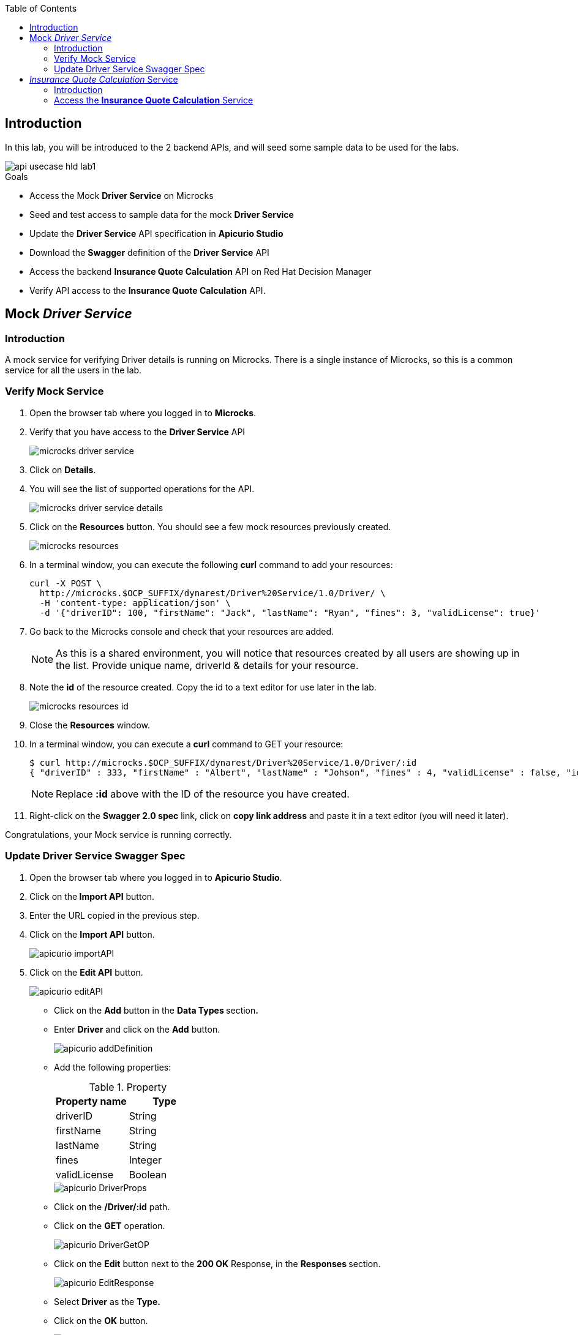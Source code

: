 
:noaudio:
:scrollbar:
:data-uri:
:toc2:
:linkattrs:

== Introduction

In this lab, you will be introduced to the 2 backend APIs, and will seed some sample data to be used for the labs.

image::images/api-usecase-hld-lab1.jpg[]

.Goals

* Access the Mock *Driver Service* on Microcks
* Seed and test access to sample data for the mock *Driver Service*
* Update the *Driver Service* API specification in *Apicurio Studio* 
* Download the *Swagger* definition of the *Driver Service* API
* Access the backend *Insurance Quote Calculation* API on Red Hat Decision Manager
* Verify API access to the *Insurance Quote Calculation* API.


== Mock _Driver Service_

=== Introduction

A mock service for verifying Driver details is running on Microcks. There is a single instance of Microcks, so this is a common service for all the users in the lab. 

=== Verify Mock Service

. Open the browser tab where you logged in to *Microcks*.
. Verify that you have access to the *Driver Service* API
+
image::images/microcks-driver-service.png[]

. Click on *Details*.
. You will see the list of supported operations for the API.
+ 
image::images/microcks-driver-service-details.png[]

. Click on the **Resources** button. You should see a few mock resources previously created.
+
image::images/microcks-resources.png[]

. In a terminal window, you can execute the following *curl* command to add your resources:
+
----
curl -X POST \
  http://microcks.$OCP_SUFFIX/dynarest/Driver%20Service/1.0/Driver/ \
  -H 'content-type: application/json' \
  -d '{"driverID": 100, "firstName": "Jack", "lastName": "Ryan", "fines": 3, "validLicense": true}'

----

. Go back to the Microcks console and check that your resources are added.
+
NOTE: As this is a shared environment, you will notice that resources created by all users are showing up in the list. Provide unique name, driverId & details for your resource.

. Note the *id* of the resource created. Copy the id to a text editor for use later in the lab.
+
image::images/microcks-resources-id.png[]

. Close the *Resources* window.
. In a terminal window, you can execute a *curl* command to GET your resource:
+
----
$ curl http://microcks.$OCP_SUFFIX/dynarest/Driver%20Service/1.0/Driver/:id
{ "driverID" : 333, "firstName" : "Albert", "lastName" : "Johson", "fines" : 4, "validLicense" : false, "id" : "5b89722a368c02000199a1e3" }
----
+
NOTE: Replace *:id* above with the ID of the resource you have created.

. Right-click on the *Swagger 2.0 spec* link, click on *copy link address* and paste it in a text editor (you will need it later).


Congratulations, your Mock service is running correctly.

=== Update Driver Service Swagger Spec

. Open the browser tab where you logged in to *Apicurio Studio*.
. Click on the** Import API** button.  
. Enter the URL copied in the previous step.

. Click on the *Import API* button.
+
image::images/apicurio-importAPI.png[]

. Click on the *Edit API* button.
+
image::images/apicurio-editAPI.png[]

* Click on the **Add** button in the **Data Types **section**.**

* Enter **Driver** and click on the **Add** button.
+
image::images/apicurio-addDefinition.png[]

* Add the following properties:
+
.Property
[options="header"]
|=======================
| Property name | Type 
| driverID | String 
| firstName | String 
| lastName | String 
| fines | Integer 
| validLicense | Boolean 
|=======================
+
image::images/apicurio-DriverProps.png[]

* Click on the **/Driver/:id** path.
* Click on the **GET** operation.
+
image::images/apicurio-DriverGetOP.png[]

* Click on the **Edit** button next to the **200 OK** Response, in the **Responses **section.
+
image::images/apicurio-EditResponse.png[]

* Select **Driver** as the **Type.**

* Click on the *OK* button.
+
image::images/apicurio-DriverPropsResponse.png[]

* Click on *Driver* in the breadcrumb.

* Click on the three dots in the **Driver **API, and select *Download (JSON)*.
+
image::images/apicurio-SaveJSON.png[]

* Save the file to your disk.

== _Insurance Quote Calculation_ Service

=== Introduction


. The *Insurance Quote Calculation* service is a single instance running in the *rhdm* namespace. The key connection parameters for the service are:
+
.Parameters:
[options="header"]
|=======================
  | Parameter | Value | Remarks
  | APPLICATION_NAME | quoting | Name of the rules app.
  | KIE_ADMIN_USER  | admin | Admin user of KIE server
  | KIE_ADMIN_PWD  | password | Admin Password of KIE server  
  | KIE_SERVER_USER  | user | Execution user of KIE server
  | KIE_SERVER_PWD  | password | Execution user's Password of KIE server 
  | KIE_SERVER_CONTAINER_DEPLOYMENT  | quoting=com.redhat:insuranceQuoting:1.0.1 | KIE Server Container deployment configuration
  | SOURCE_REPOSITORY_URL | https://github.com/gpe-mw-training/rhte-api-as-business-labs | Source git repository
  | SOURCE_REPOSITORY_REF | master | git repo branch
  | CONTEXT_DIR | services/InsuranceQuoting | Source code folder in git repo
|=======================
+
NOTE: The Route for accessing the Rules API is http://quoting-kieserver-rhdm.$OCP_SUFFIX

=== Access the *Insurance Quote Calculation* Service


. You can view the Swagger API of the Rules engine by accessing the URL: http://quoting-kieserver-rhdm.$OCP_SUFFIX/docs/

. The Swagger specification for the *Insurance Quote Calculation* Service is here: https://raw.githubusercontent.com/gpe-mw-training/rhte-api-as-business-labs/master/services/RHDM-InsuranceQuoting.json

. Import the Swagger specification above to Apicurio Studio and click on *edit*.
+
image::images/apicurio-editQuoteAPI.png[]

. Note the operation, method, path parameters & object definitions. You will be building the request in the next section to access this API through the Syndesis camel route.


Congratulations, your backend services are now working. Please proceed to the next lab.






